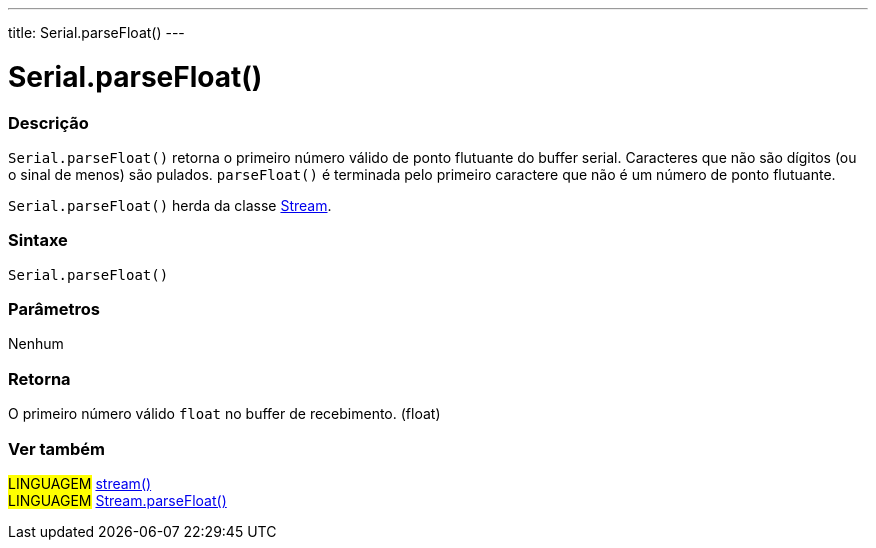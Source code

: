 ---
title: Serial.parseFloat()
---

= Serial.parseFloat()

// OVERVIEW SECTION STARTS
[#overview]
--

[float]
=== Descrição
`Serial.parseFloat()` retorna o primeiro número válido de ponto flutuante do buffer serial. Caracteres que não são dígitos (ou o sinal de menos) são pulados. `parseFloat()` é terminada pelo primeiro caractere que não é um número de ponto flutuante.

`Serial.parseFloat()` herda da classe link:../../stream[Stream].
[%hardbreaks]


[float]
=== Sintaxe
`Serial.parseFloat()`


[float]
=== Parâmetros
Nenhum

[float]
=== Retorna
O primeiro número válido `float` no buffer de recebimento. (float)

--
// OVERVIEW SECTION ENDS


// SEE ALSO SECTION
[#see_also]
--

[float]
=== Ver também

[role="language"]
#LINGUAGEM# link:../../stream[stream()] +
#LINGUAGEM# link:../../stream/streamparsefloat[Stream.parseFloat()]

--
// SEE ALSO SECTION ENDS
